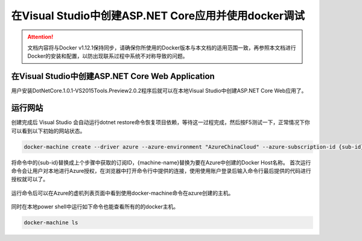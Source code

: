 在Visual Studio中创建ASP.NET Core应用并使用docker调试
----------------------------------

.. attention::
    
    文档内容将与Docker v1.12.1保持同步，请确保你所使用的Docker版本与本文档的适用范围一致，再参照本文档进行Docker的安装和配置，以防出现联系过程中系统不对称导致的问题。

在Visual Studio中创建ASP.NET Core Web Application
~~~~~~~~~~~~~~~~~~~~~~~~~~~~~~~~

用户安装DotNetCore.1.0.1-VS2015Tools.Preview2.0.2程序后就可以在本地Visual Studio中创建ASP.NET Core Web应用了。

.. figure:: images/vs-create-project.png

.. figure:: images/vs-create-dotnet-core-web-app.png

.. figure:: images/vs-create-dotnet-core-web-app-wizard.png

运行网站
~~~~~~~~~~~~~~~~~~~~~~~~~~~~~~~~~~~~~~~~~~~~~~~~
创建完成后 Visual Studio 会自动运行dotnet restore命令恢复项目依赖，等待这一过程完成，然后按F5测试一下，正常情况下你可以看到以下初始的网站状态。

.. code-block:: text

    docker-machine create --driver azure --azure-environment "AzureChinaCloud" --azure-subscription-id {sub-id} --azure-open-port 80 --azure-location "ChinaNorth" {machine-name}

将命令中的{sub-id}替换成上个步骤中获取的订阅ID，{machine-name}替换为要在Azure中创建的Docker Host名称。
首次运行命令会让用户对本地进行Azure授权，在浏览器中打开命令行中提供的连接，使用使用账户登录后输入命令行最后提供的代码进行授权就可以了。

.. figure:: images/azure-authenticate.png

运行命令后可以在Azure的虚机列表页面中看到使用docker-machine命令在azure创建的主机。

.. figure:: images/azure-vm-list.png

同时在本地power shell中运行如下命令也能查看所有的的docker主机。

.. code-block:: text

    docker-machine ls











